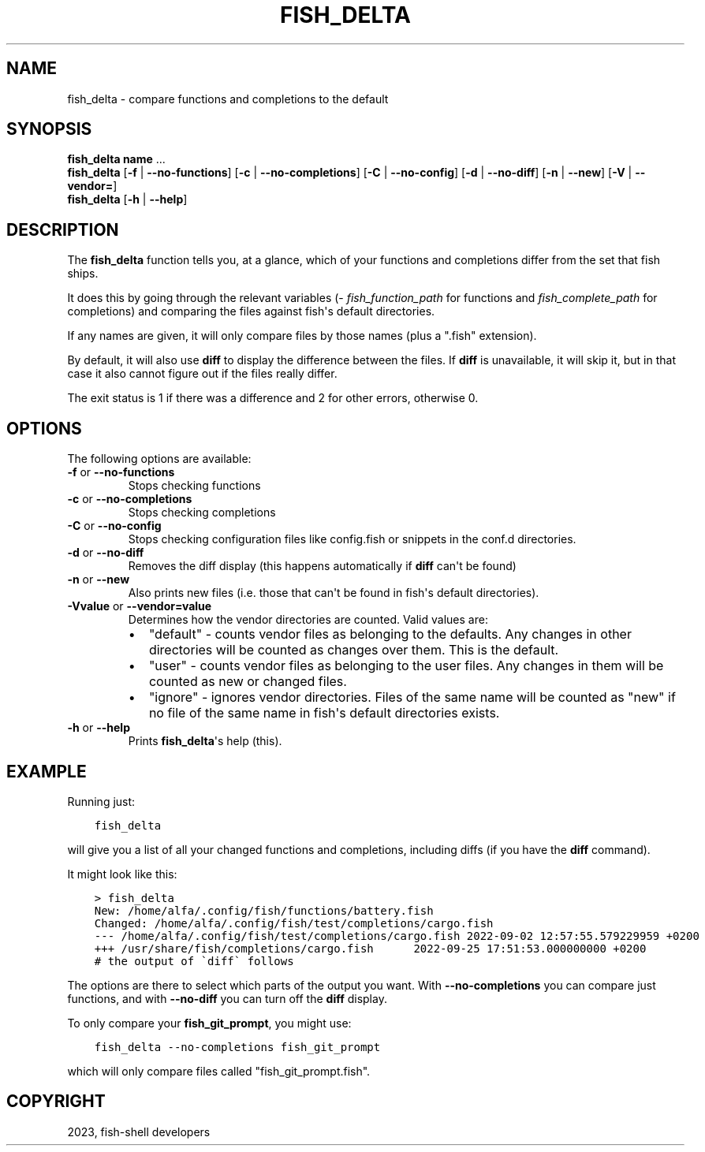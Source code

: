 .\" Man page generated from reStructuredText.
.
.
.nr rst2man-indent-level 0
.
.de1 rstReportMargin
\\$1 \\n[an-margin]
level \\n[rst2man-indent-level]
level margin: \\n[rst2man-indent\\n[rst2man-indent-level]]
-
\\n[rst2man-indent0]
\\n[rst2man-indent1]
\\n[rst2man-indent2]
..
.de1 INDENT
.\" .rstReportMargin pre:
. RS \\$1
. nr rst2man-indent\\n[rst2man-indent-level] \\n[an-margin]
. nr rst2man-indent-level +1
.\" .rstReportMargin post:
..
.de UNINDENT
. RE
.\" indent \\n[an-margin]
.\" old: \\n[rst2man-indent\\n[rst2man-indent-level]]
.nr rst2man-indent-level -1
.\" new: \\n[rst2man-indent\\n[rst2man-indent-level]]
.in \\n[rst2man-indent\\n[rst2man-indent-level]]u
..
.TH "FISH_DELTA" "1" "Dec 21, 2023" "3.6" "fish-shell"
.SH NAME
fish_delta \- compare functions and completions to the default
.SH SYNOPSIS
.nf
\fBfish_delta\fP \fBname\fP \&...
\fBfish_delta\fP [\fB\-f\fP | \fB\-\-no\-functions\fP] [\fB\-c\fP | \fB\-\-no\-completions\fP] [\fB\-C\fP | \fB\-\-no\-config\fP] [\fB\-d\fP | \fB\-\-no\-diff\fP] [\fB\-n\fP | \fB\-\-new\fP] [\fB\-V\fP | \fB\-\-vendor\fP\fB=\fP]
\fBfish_delta\fP [\fB\-h\fP | \fB\-\-help\fP]
.fi
.sp
.SH DESCRIPTION
.sp
The \fBfish_delta\fP function tells you, at a glance, which of your functions and completions differ from the set that fish ships.
.sp
It does this by going through the relevant variables (\fI\%fish_function_path\fP for functions and \fI\%fish_complete_path\fP for completions) and comparing the files against fish\(aqs default directories.
.sp
If any names are given, it will only compare files by those names (plus a \(dq.fish\(dq extension).
.sp
By default, it will also use \fBdiff\fP to display the difference between the files. If \fBdiff\fP is unavailable, it will skip it, but in that case it also cannot figure out if the files really differ.
.sp
The exit status is 1 if there was a difference and 2 for other errors, otherwise 0.
.SH OPTIONS
.sp
The following options are available:
.INDENT 0.0
.TP
\fB\-f\fP or \fB\-\-no\-functions\fP
Stops checking functions
.TP
\fB\-c\fP or \fB\-\-no\-completions\fP
Stops checking completions
.TP
\fB\-C\fP or \fB\-\-no\-config\fP
Stops checking configuration files like config.fish or snippets in the conf.d directories.
.TP
\fB\-d\fP or \fB\-\-no\-diff\fP
Removes the diff display (this happens automatically if \fBdiff\fP can\(aqt be found)
.TP
\fB\-n\fP or \fB\-\-new\fP
Also prints new files (i.e. those that can\(aqt be found in fish\(aqs default directories).
.TP
\fB\-Vvalue\fP or \fB\-\-vendor=value\fP
Determines how the vendor directories are counted. Valid values are:
.INDENT 7.0
.IP \(bu 2
\(dqdefault\(dq \- counts vendor files as belonging to the defaults. Any changes in other directories will be counted as changes over them. This is the default.
.IP \(bu 2
\(dquser\(dq \- counts vendor files as belonging to the user files. Any changes in them will be counted as new or changed files.
.IP \(bu 2
\(dqignore\(dq \- ignores vendor directories. Files of the same name will be counted as \(dqnew\(dq if no file of the same name in fish\(aqs default directories exists.
.UNINDENT
.TP
\fB\-h\fP or \fB\-\-help\fP
Prints \fBfish_delta\fP\(aqs help (this).
.UNINDENT
.SH EXAMPLE
.sp
Running just:
.INDENT 0.0
.INDENT 3.5
.sp
.nf
.ft C
fish_delta
.ft P
.fi
.UNINDENT
.UNINDENT
.sp
will give you a list of all your changed functions and completions, including diffs (if you have the \fBdiff\fP command).
.sp
It might look like this:
.INDENT 0.0
.INDENT 3.5
.sp
.nf
.ft C
> fish_delta
New: /home/alfa/.config/fish/functions/battery.fish
Changed: /home/alfa/.config/fish/test/completions/cargo.fish
\-\-\- /home/alfa/.config/fish/test/completions/cargo.fish 2022\-09\-02 12:57:55.579229959 +0200
+++ /usr/share/fish/completions/cargo.fish      2022\-09\-25 17:51:53.000000000 +0200
# the output of \(gadiff\(ga follows
.ft P
.fi
.UNINDENT
.UNINDENT
.sp
The options are there to select which parts of the output you want. With \fB\-\-no\-completions\fP you can compare just functions, and with \fB\-\-no\-diff\fP you can turn off the \fBdiff\fP display.
.sp
To only compare your \fBfish_git_prompt\fP, you might use:
.INDENT 0.0
.INDENT 3.5
.sp
.nf
.ft C
fish_delta \-\-no\-completions fish_git_prompt
.ft P
.fi
.UNINDENT
.UNINDENT
.sp
which will only compare files called \(dqfish_git_prompt.fish\(dq.
.SH COPYRIGHT
2023, fish-shell developers
.\" Generated by docutils manpage writer.
.
